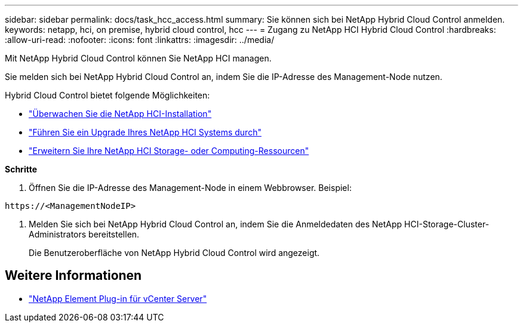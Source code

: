 ---
sidebar: sidebar 
permalink: docs/task_hcc_access.html 
summary: Sie können sich bei NetApp Hybrid Cloud Control anmelden. 
keywords: netapp, hci, on premise, hybrid cloud control, hcc 
---
= Zugang zu NetApp HCI Hybrid Cloud Control
:hardbreaks:
:allow-uri-read: 
:nofooter: 
:icons: font
:linkattrs: 
:imagesdir: ../media/


[role="lead"]
Mit NetApp Hybrid Cloud Control können Sie NetApp HCI managen.

Sie melden sich bei NetApp Hybrid Cloud Control an, indem Sie die IP-Adresse des Management-Node nutzen.

Hybrid Cloud Control bietet folgende Möglichkeiten:

* link:task_hcc_dashboard.html["Überwachen Sie die NetApp HCI-Installation"]
* link:concept_hci_upgrade_overview.html["Führen Sie ein Upgrade Ihres NetApp HCI Systems durch"]
* link:concept_hcc_expandoverview.html["Erweitern Sie Ihre NetApp HCI Storage- oder Computing-Ressourcen"]


*Schritte*

. Öffnen Sie die IP-Adresse des Management-Node in einem Webbrowser. Beispiel:


[listing]
----
https://<ManagementNodeIP>
----
. Melden Sie sich bei NetApp Hybrid Cloud Control an, indem Sie die Anmeldedaten des NetApp HCI-Storage-Cluster-Administrators bereitstellen.
+
Die Benutzeroberfläche von NetApp Hybrid Cloud Control wird angezeigt.



[discrete]
== Weitere Informationen

* https://docs.netapp.com/us-en/vcp/index.html["NetApp Element Plug-in für vCenter Server"^]

